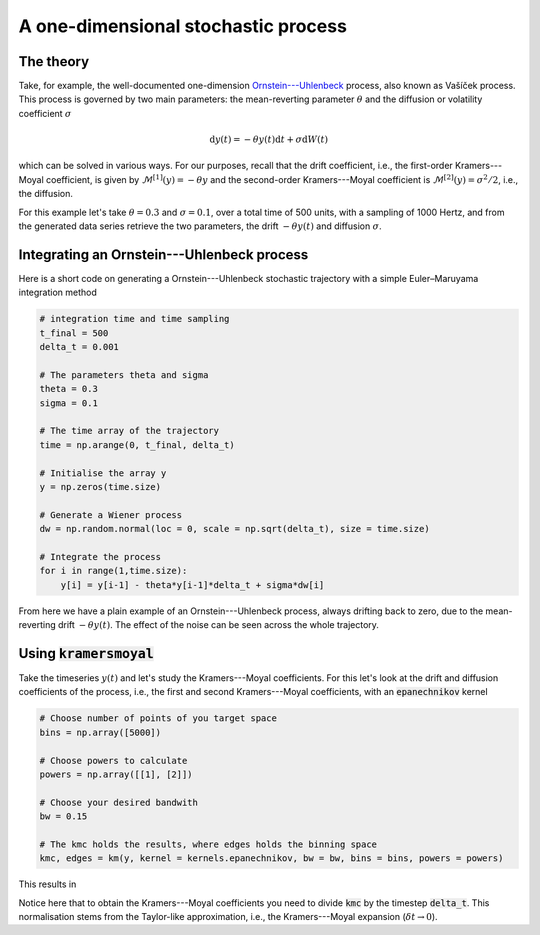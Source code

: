 A one-dimensional stochastic process
====================================
The theory
----------
Take, for example, the well-documented one-dimension `Ornstein---Uhlenbeck <https://en.wikipedia.org/wiki/Ornstein%E2%80%93Uhlenbeck_process>`_
process, also known as Vašíček process.
This process is governed by two main parameters: the mean-reverting
parameter :math:`\theta` and the diffusion or volatility coefficient :math:`\sigma`

.. math::
   \mathrm{d}y(t) = -\theta y(t)\mathrm{d}t + \sigma \mathrm{d}W(t)

which can be solved in various ways. For our purposes, recall that the drift
coefficient, i.e., the first-order Kramers---Moyal coefficient, is given by
:math:`\mathcal{M}^{[1]}(y) = -\theta y` and the second-order Kramers---Moyal
coefficient is :math:`\mathcal{M}^{[2]}(y) = \sigma^2 / 2`, i.e., the diffusion.

For this example let's take :math:`\theta=0.3` and :math:`\sigma=0.1`, over a total time of 500
units, with a sampling of 1000 Hertz, and from the generated data series
retrieve the two parameters, the drift :math:`-\theta y(t)` and diffusion :math:`\sigma`.

Integrating an Ornstein---Uhlenbeck process
-------------------------------------------
Here is a short code on generating a Ornstein---Uhlenbeck stochastic trajectory
with a simple Euler–Maruyama integration method

.. code:: python

   # integration time and time sampling
   t_final = 500
   delta_t = 0.001

   # The parameters theta and sigma
   theta = 0.3
   sigma = 0.1

   # The time array of the trajectory
   time = np.arange(0, t_final, delta_t)

   # Initialise the array y
   y = np.zeros(time.size)

   # Generate a Wiener process
   dw = np.random.normal(loc = 0, scale = np.sqrt(delta_t), size = time.size)

   # Integrate the process
   for i in range(1,time.size):
       y[i] = y[i-1] - theta*y[i-1]*delta_t + sigma*dw[i]


From here we have a plain example of an Ornstein---Uhlenbeck process, always
drifting back to zero, due to the mean-reverting drift :math:`-\theta y(t)`. The
effect of the noise can be seen across the whole trajectory.

.. image:: /_static/fig1.png
  :height: 200
  :align: center
  :alt: Ornstein---Uhlenbeck process


Using :code:`kramersmoyal`
--------------------------
Take the timeseries :math:`y(t)` and let's study the Kramers---Moyal coefficients.
For this let's look at the drift and diffusion coefficients of the process,
i.e., the first and second Kramers---Moyal coefficients, with an
:code:`epanechnikov` kernel

.. code:: python

   # Choose number of points of you target space
   bins = np.array([5000])

   # Choose powers to calculate
   powers = np.array([[1], [2]])

   # Choose your desired bandwith
   bw = 0.15

   # The kmc holds the results, where edges holds the binning space
   kmc, edges = km(y, kernel = kernels.epanechnikov, bw = bw, bins = bins, powers = powers)

This results in

.. image:: /_static/fig2.png
  :height: 200
  :align: center
  :alt: Drift and diffusion terms of an Ornstein---Uhlenbeck process

Notice here that to obtain the Kramers---Moyal coefficients you need to divide
:code:`kmc` by the timestep :code:`delta_t`. This normalisation stems from the
Taylor-like approximation, i.e., the Kramers---Moyal expansion
(:math:`\delta t \to 0`).
